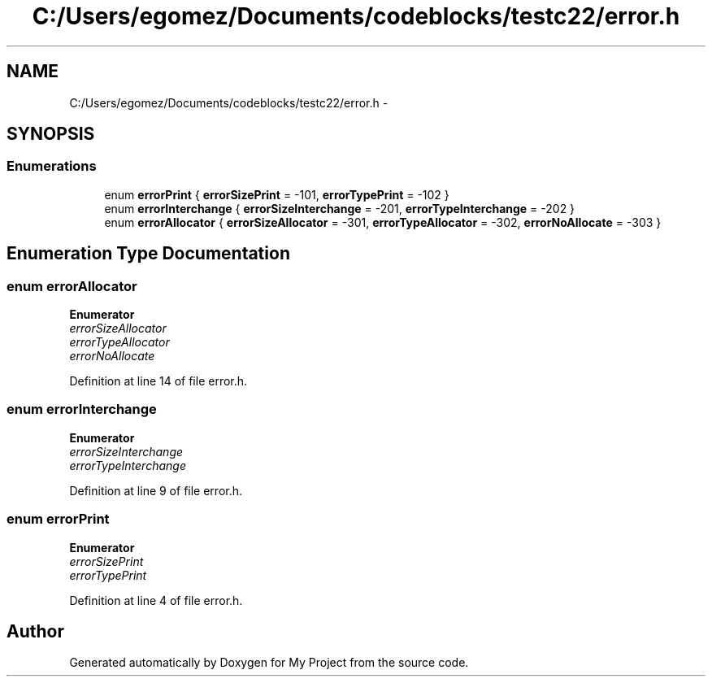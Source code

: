 .TH "C:/Users/egomez/Documents/codeblocks/testc22/error.h" 3 "Wed Aug 8 2018" "My Project" \" -*- nroff -*-
.ad l
.nh
.SH NAME
C:/Users/egomez/Documents/codeblocks/testc22/error.h \- 
.SH SYNOPSIS
.br
.PP
.SS "Enumerations"

.in +1c
.ti -1c
.RI "enum \fBerrorPrint\fP { \fBerrorSizePrint\fP = -101, \fBerrorTypePrint\fP = -102 }"
.br
.ti -1c
.RI "enum \fBerrorInterchange\fP { \fBerrorSizeInterchange\fP = -201, \fBerrorTypeInterchange\fP = -202 }"
.br
.ti -1c
.RI "enum \fBerrorAllocator\fP { \fBerrorSizeAllocator\fP = -301, \fBerrorTypeAllocator\fP = -302, \fBerrorNoAllocate\fP = -303 }"
.br
.in -1c
.SH "Enumeration Type Documentation"
.PP 
.SS "enum \fBerrorAllocator\fP"

.PP
\fBEnumerator\fP
.in +1c
.TP
\fB\fIerrorSizeAllocator \fP\fP
.TP
\fB\fIerrorTypeAllocator \fP\fP
.TP
\fB\fIerrorNoAllocate \fP\fP
.PP
Definition at line 14 of file error\&.h\&.
.SS "enum \fBerrorInterchange\fP"

.PP
\fBEnumerator\fP
.in +1c
.TP
\fB\fIerrorSizeInterchange \fP\fP
.TP
\fB\fIerrorTypeInterchange \fP\fP
.PP
Definition at line 9 of file error\&.h\&.
.SS "enum \fBerrorPrint\fP"

.PP
\fBEnumerator\fP
.in +1c
.TP
\fB\fIerrorSizePrint \fP\fP
.TP
\fB\fIerrorTypePrint \fP\fP
.PP
Definition at line 4 of file error\&.h\&.
.SH "Author"
.PP 
Generated automatically by Doxygen for My Project from the source code\&.
